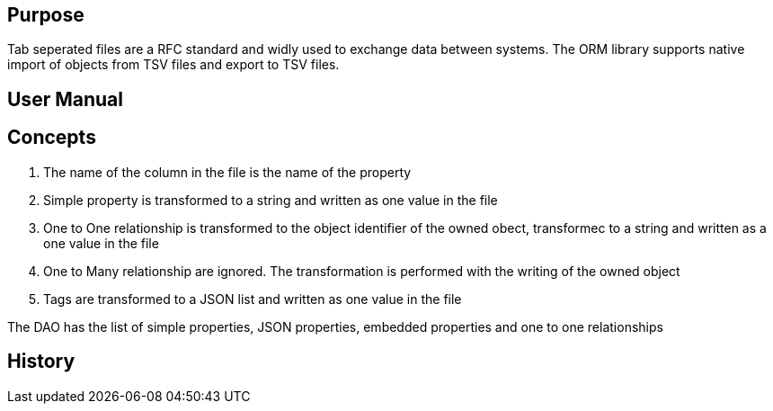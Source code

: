 == Purpose

Tab seperated files are a RFC standard and widly used to exchange data between systems.
The ORM library supports native import of objects from TSV files and export to TSV files.

== User Manual

== Concepts

. The name of the column in the file is the name of the property
. Simple property is transformed to a string and written as one value in the file
. One to One relationship is transformed to the object identifier of the owned obect, transformec to a string and written as a one value in the file
. One to Many relationship are ignored.
The transformation is performed with the writing of the owned object
. Tags are transformed to a JSON list and written as one value in the file

The DAO has the list of simple properties, JSON properties, embedded properties and one to one relationships

== History